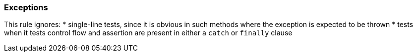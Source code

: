=== Exceptions

This rule ignores:
* single-line tests, since it is obvious in such methods where the exception is expected to be thrown
* tests when it tests control flow and assertion are present in either a `catch` or `finally` clause
